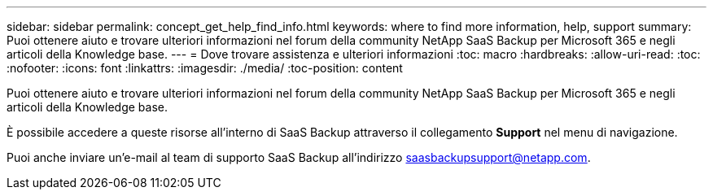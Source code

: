---
sidebar: sidebar 
permalink: concept_get_help_find_info.html 
keywords: where to find more information, help, support 
summary: Puoi ottenere aiuto e trovare ulteriori informazioni nel forum della community NetApp SaaS Backup per Microsoft 365 e negli articoli della Knowledge base. 
---
= Dove trovare assistenza e ulteriori informazioni
:toc: macro
:hardbreaks:
:allow-uri-read: 
:toc: 
:nofooter: 
:icons: font
:linkattrs: 
:imagesdir: ./media/
:toc-position: content


Puoi ottenere aiuto e trovare ulteriori informazioni nel forum della community NetApp SaaS Backup per Microsoft 365 e negli articoli della Knowledge base.

È possibile accedere a queste risorse all'interno di SaaS Backup attraverso il collegamento *Support* nel menu di navigazione.

Puoi anche inviare un'e-mail al team di supporto SaaS Backup all'indirizzo saasbackupsupport@netapp.com.
